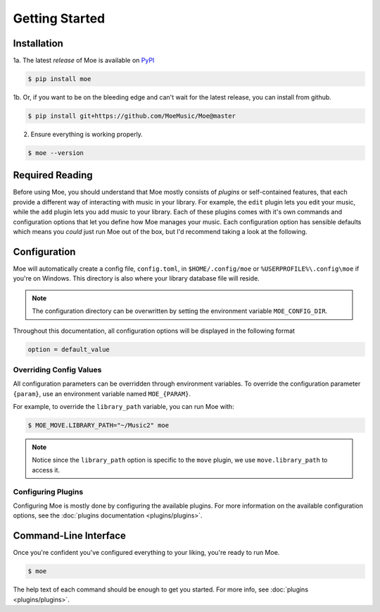 ###############
Getting Started
###############

************
Installation
************
1a. The latest *release* of Moe is available on `PyPI <https://pypi.org/project/moe>`_

.. code-block:: bash

    $ pip install moe

1b. Or, if you want to be on the bleeding edge and can't wait for the latest release, you can install from github.

.. code-block:: bash

    $ pip install git+https://github.com/MoeMusic/Moe@master

2. Ensure everything is working properly.

.. code-block:: bash

    $ moe --version

****************
Required Reading
****************
Before using Moe, you should understand that Moe mostly consists of *plugins* or self-contained features, that each provide a different way of interacting with music in your library.
For example, the ``edit`` plugin lets you edit your music, while the ``add`` plugin lets you add music to your library. Each of these plugins comes with it's own commands and configuration options that let you define how Moe manages your music. Each configuration option has sensible defaults which means you *could* just run Moe out of the box, but I'd recommend taking a look at the following.

.. _General Configuration:

*************
Configuration
*************
Moe will automatically create a config file, ``config.toml``, in ``$HOME/.config/moe`` or ``%USERPROFILE%\.config\moe`` if you're on Windows. This directory is also where your library database file will reside.

.. note::
    The configuration directory can be overwritten by setting the environment variable ``MOE_CONFIG_DIR``.

Throughout this documentation, all configuration options will be displayed in the following format

.. code-block:: toml

    option = default_value

Overriding Config Values
========================
All configuration parameters can be overridden through environment variables. To override the configuration parameter ``{param}``, use an environment variable named ``MOE_{PARAM}``.

For example, to override the ``library_path`` variable, you can run Moe with:

.. code-block:: bash

    $ MOE_MOVE.LIBRARY_PATH="~/Music2" moe

.. note::
   Notice since the ``library_path`` option is specific to the ``move`` plugin, we use ``move.library_path`` to access it.

Configuring Plugins
===================
Configuring Moe is mostly done by configuring the available plugins. For more information on the available configuration options, see the :doc:`plugins documentation <plugins/plugins>`.

**********************
Command-Line Interface
**********************
Once you're confident you've configured everything to your liking, you're ready to run Moe.

.. code-block:: bash

    $ moe

The help text of each command should be enough to get you started. For more info, see :doc:`plugins <plugins/plugins>`.
